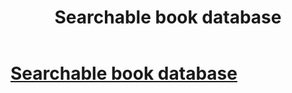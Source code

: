 #+TITLE: Searchable book database

* [[/r/books/comments/f0wcer/searchable_book_database/][Searchable book database]]
:PROPERTIES:
:Author: Togop
:Score: 1
:DateUnix: 1581202310.0
:DateShort: 2020-Feb-09
:END:
